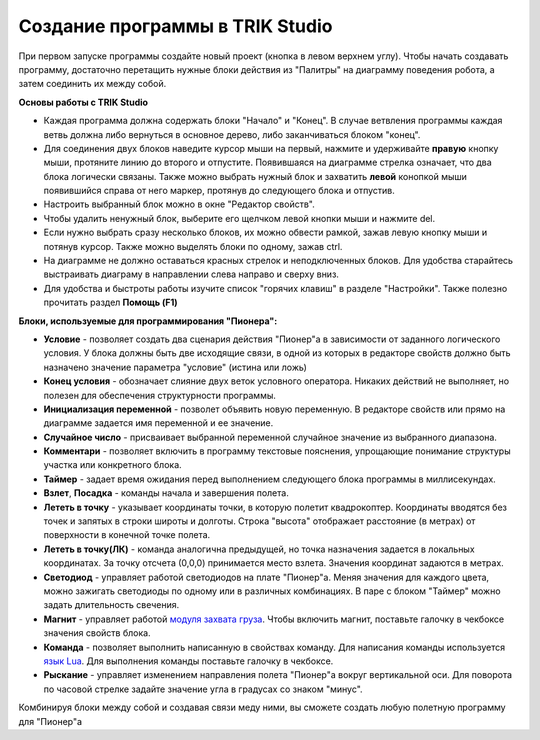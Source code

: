 Создание программы в TRIK Studio
================================
При первом запуске программы создайте новый проект (кнопка в левом верхнем углу). Чтобы начать создавать программу, достаточно перетащить нужные блоки действия из "Палитры" на диаграмму поведения робота, а затем соединить их между собой.

**Основы работы с TRIK Studio**

* Каждая программа должна содержать блоки "Начало" и "Конец". В случае ветвления программы каждая ветвь должна либо вернуться в основное дерево, либо заканчиваться блоком "конец".
* Для соединения двух блоков наведите курсор мыши на первый, нажмите и удерживайте **правую** кнопку мыши, протяните линию до второго и отпустите. Появившаяся на диаграмме стрелка означает, что два блока логически связаны. Также можно выбрать нужный блок и захватить **левой** конопкой мыши появившийся справа от него маркер, протянув до следующего блока и отпустив.
* Настроить выбранный блок можно в окне "Редактор свойств". 
* Чтобы удалить ненужный блок, выберите его щелчком левой кнопки мыши и нажмите del.
* Если нужно выбрать сразу несколько блоков, их можно обвести рамкой, зажав левую кнопку мыши и потянув курсор. Также можно выделять блоки по одному, зажав ctrl.
* На диаграмме не должно оставаться красных стрелок и неподключенных блоков. Для удобства старайтесь выстраивать диаграму в направлении слева направо и сверху вниз. 
* Для удобства и быстроты работы изучите список "горячих клавиш" в разделе "Настройки". Также полезно прочитать раздел **Помощь (F1)**

**Блоки, используемые для программирования "Пионера":**

* **Условие** - позволяет создать два сценария действия "Пионер"а в зависимости от заданного логического условия. У блока должны быть две исходящие связи, в одной из которых в редакторе свойств должно быть назначено значение параметра "условие" (истина или ложь)
* **Конец условия** - обозначает слияние двух веток условного оператора. Никаких действий не выполняет, но полезен для обеспечения структурности программы.
* **Инициализация переменной** - позволет объявить новую переменную. В редакторе свойств или прямо на диаграмме задается имя переменной и ее значение.
* **Случайное число** - присваивает выбранной переменной случайное значение из выбранного диапазона. 
* **Комментари** - позволяет включить в программу текстовые пояснения, упрощающие понимание структуры участка или конкретного блока. 
* **Таймер** - задает время ожидания перед выполнением следующего блока программы в миллисекундах.
* **Взлет**, **Посадка**  - команды начала и завершения полета.
* **Лететь в точку** - указывает координаты точки, в которую полетит квадрокоптер. Координаты вводятся без точек и запятых в строки широты и долготы. Строка "высота" отображает расстояние (в метрах) от поверхности в конечной точке полета.
* **Лететь в точку(ЛК)** - команда аналогична предыдущей, но точка назначения задается в локальных координатах. За точку отсчета (0,0,0) принимается место взлета. Значения координат задаются в метрах. 
* **Светодиод** - управляет работой светодиодов на плате "Пионер"а. Меняя значения для каждого цвета, можно зажигать светодиоды по одному или в различных комбинациях. В паре с блоком "Таймер" можно задать длительность свечения. 
* **Магнит** - управляет работой `модуля захвата груза`_. Чтобы включить магнит, поставьте галочку в чекбоксе значения свойств блока.
* **Команда** - позволяет выполнить написанную в свойствах команду. Для написания команды используется `язык Lua`_. Для выполнения команды поставьте галочку в чекбоксе.
* **Рыскание** - управляет изменением направления полета "Пионер"а вокруг вертикальной оси. Для поворота по часовой стрелке задайте значение угла в градусах со знаком "минус". 

Комбинируя блоки между собой и создавая связи меду ними, вы сможете создать любую полетную программу для "Пионер"а

.. _модуля захвата груза: ../../const/module/cargo.html
.. _язык Lua: ../lua/lua_main.html


